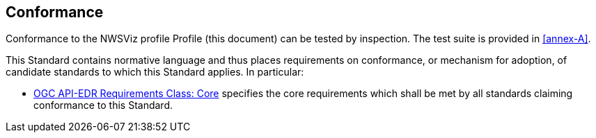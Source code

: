 == Conformance

Conformance to the NWSViz profile Profile (this document) can be tested by inspection. The test suite is provided in <<annex-A>>.

This Standard contains normative language and thus places requirements on conformance, or mechanism for adoption, of candidate standards to which this Standard applies. In particular:

* <<core-section,OGC API-EDR Requirements Class: Core>> specifies the core requirements which shall be met by all standards claiming conformance to this Standard.



